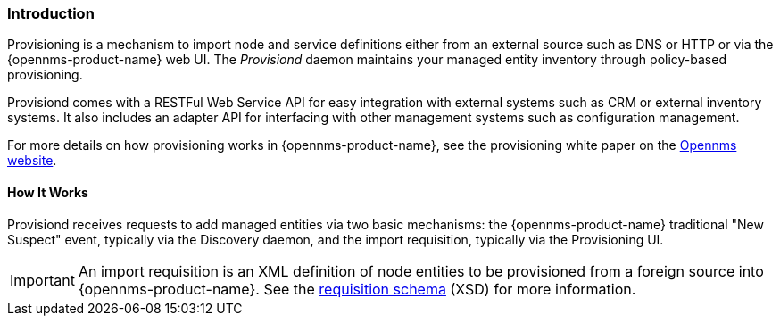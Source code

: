 
// Allow GitHub image rendering
:imagesdir: ../../images

[[ga-provisioning-introduction]]
=== Introduction

Provisioning is a mechanism to import node and service definitions either from an external source such as DNS or HTTP or via the {opennms-product-name} web UI.
The _Provisiond_ daemon maintains your managed entity inventory through policy-based provisioning. 

Provisiond comes with a RESTFul Web Service API for easy integration with external systems such as CRM or external inventory systems.
It also includes an adapter API for interfacing with other management systems such as configuration management.

For more details on how provisioning works in {opennms-product-name}, see the provisioning white paper on the https://www.opennms.com/[Opennms website]. 

==== How It Works

Provisiond receives requests to add managed entities via two basic mechanisms: the {opennms-product-name} traditional "New Suspect" event, typically via the Discovery daemon, and the import requisition, typically via the Provisioning UI.

IMPORTANT: An import requisition is an XML definition of node entities to be provisioned from a foreign source into {opennms-product-name}.
See the http://xmlns.opennms.org/xsd/config/model-import[requisition schema] (XSD) for more information. 




